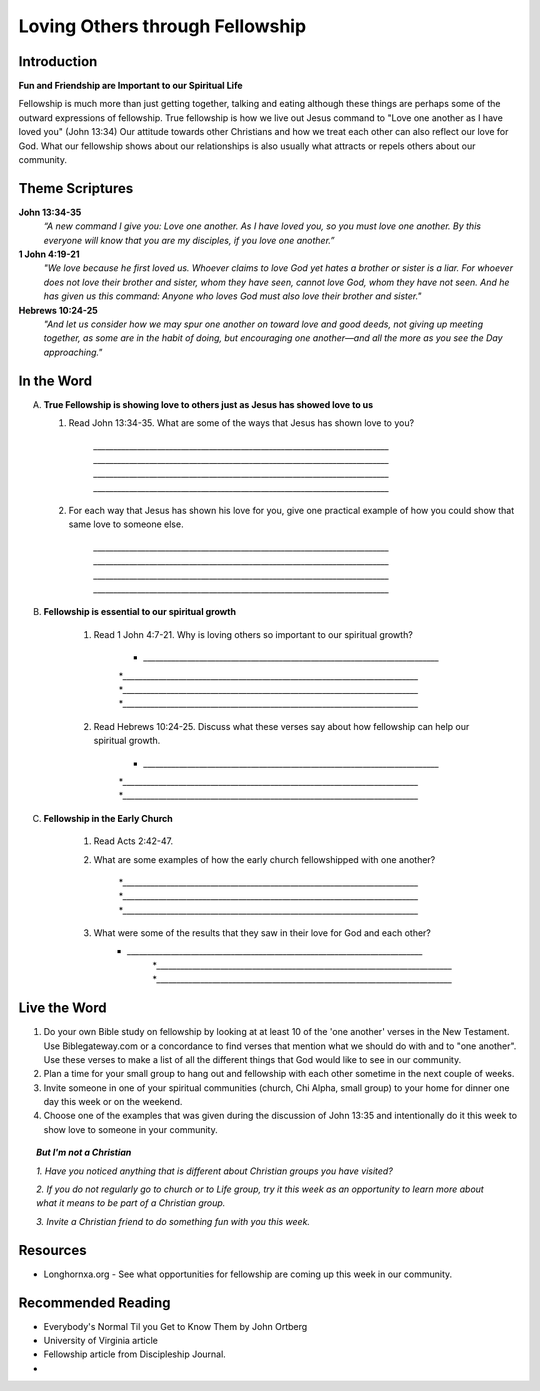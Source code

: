 ================================
Loving Others through Fellowship
================================

Introduction
------------

**Fun and Friendship are Important to our Spiritual Life**

Fellowship is much more than just getting together, talking and eating although these things are perhaps some of the outward expressions of fellowship. True fellowship is how we live out Jesus command to "Love one another as I have loved you" (John 13:34) Our attitude towards other Christians and how we treat each other can also reflect our love for God. What our fellowship shows about our relationships is also usually what attracts or repels others about our community. 

.. only:: leader

	How did it go?
	^^^^^^^^^^^^^^
	1.  From last week’s lesson what did you learn about obedience?
	2.  Was there any specific opportunity you had this week to practice obedience to God?
	3.  Were you able to meet with an accountability partner this week? 

  	.. topic:: *But, I'm not a Christian ...*
   		
    		* *When you were growing up who were you taught to obey? Was any religion part of your moral teaching as a child?*
     		* *What do you think are some of the things that God wants us to do in order to be able to say that we obey God?*

	Who We Are
	^^^^^^^^^^

	Discuss 
		If you could pick any woman in the Bible to be your mother, who would you pick? (Or woman in history if not familiar with Bible women)
		See suggestions in History Sharing Appendix.
 
	What About You?
	^^^^^^^^^^^^^^^
	1.  What kind of people do you enjoy spending time with?
	2.  When do you find it the most difficult to show love to someone?
	3.  Do you remember a time when someone really reached out to you to show you love and friendship when you needed it? 
	4.  If you could imagine the perfect Christian community, what would be some words to describe it? 

	.. topic:: *But, I'm not a Christian ...*

   			*1. What do you think about how Christians treat each other and people who are not Christians?*

   			*2. What are some of the ways that you can tell that someone truly cares about you and wants to be your friend?*



Theme Scriptures
----------------

**John 13:34-35**
	*“A new command I give you: Love one another. As I have loved you, so you must love one another. By this everyone will know that you are my disciples, if you love one another.”*

**1 John 4:19-21**
	*"We love because he first loved us. Whoever claims to love God yet hates a brother or sister is a liar. For whoever does not love their brother and sister, whom they have seen, cannot love God, whom they have not seen. And he has given us this command: Anyone who loves God must also love their brother and sister."*

**Hebrews 10:24-25**
	*"And let us consider how we may spur one another on toward love and good deeds, not giving up meeting together, as some are in the habit of doing, but encouraging one another—and all the more as you see the Day approaching."*


In the Word
-----------

A.	**True Fellowship is showing love to others just as Jesus has showed love to us**

	1. Read John 13:34-35. What are some of the ways that Jesus has shown love to you? 

		.. only:: leader
			.. topic:: *Leader Note* 
				For example: Jesus has accepted me just the way I am.  Jesus has forgiven me for the wrong things I have done. 
 		
 		`__________________________________________________________________________`
		`__________________________________________________________________________`
		`__________________________________________________________________________`
		`__________________________________________________________________________`

	2.  For each way that Jesus has shown his love for you, give one practical example of how you could show that same love to someone else. 

		`__________________________________________________________________________`
		`__________________________________________________________________________`
		`__________________________________________________________________________`
		`__________________________________________________________________________`
		
		.. only:: leader
			.. topic:: *Leader Note* 
				For example: Jesus has forgiven me.  I can forgive my roommate when he/she does something to offend or hurt me.
		
B. **Fellowship is essential to our spiritual growth**
				
	1. Read 1 John 4:7-21.  Why is loving others so important to our spiritual growth? 

		* `__________________________________________________________________________`
		*`__________________________________________________________________________`
	 	*`__________________________________________________________________________`
		*`__________________________________________________________________________`
	
	.. only:: leader
			.. topic:: *Leader Note*
				Answers may vary.  Here are some possible answers.
				1. Verse 8 - Whoever does not love does not know God.
				2. Verse 11 - As we grow in understanding God's love for us, we will grow in our love for one another
				3. Verse 17 - When we love others, we become more like Jesus. 
				4. Verse 20 - If we claim to love God but hate a brother or sister, we are liars and disobedient to what Christ commands.
			
	2. Read Hebrews 10:24-25. Discuss what these verses say about how fellowship can help our spiritual growth. 

 		 * `__________________________________________________________________________`
		 *`__________________________________________________________________________`
	 	 *`__________________________________________________________________________`
	  
	
	.. only:: leader

		.. topic:: *Leader Note*

			Some possible answers could include spurring each other on to love and good deeds (v.24), being obedient to the command to assemble together and encouraging each other (v. 25) 

C. **Fellowship in the Early Church**

	1. Read Acts 2:42-47. 
	   
	2. What are some examples of how the early church fellowshipped with one another?

 		 *`__________________________________________________________________________`
		 *`__________________________________________________________________________`
	 	 *`__________________________________________________________________________`

	3.  What were some of the results that they saw in their love for God and each other?
	     * `__________________________________________________________________________`
		 *`__________________________________________________________________________`
	 	 *`__________________________________________________________________________`

		

Live the Word
-------------
 
1. Do your own Bible study on fellowship by looking at at least 10 of the 'one another' verses in the New Testament.  Use Biblegateway.com or a concordance to find verses that mention what we should do with and to "one another".  Use these verses to make a list of all the different things that God would like to see in our community.
2. Plan a time for your small group to hang out and fellowship with each other sometime in the next couple of weeks. 
3. Invite someone in one of your spiritual communities (church, Chi Alpha, small group) to your home for dinner one day this week or on the weekend. 
4. Choose one of the examples that was given during the discussion of John 13:35 and intentionally do it this week to show love to someone in your community. 

.. topic:: *But I'm not a Christian* 

   *1. Have you noticed anything that is different about Christian groups you have visited?*
   
   *2. If you do not regularly go to church or to Life group, try it this week as an opportunity to learn more about what it means to be part of a Christian group.*

   *3. Invite a Christian friend to do something fun with you this week.*
  
Resources
---------
* Longhornxa.org  - See what opportunities for fellowship are coming up this week in our community.
 
Recommended Reading
------------------- 
* Everybody's Normal Til you Get to Know Them by John Ortberg
* University of Virginia article
* Fellowship article from Discipleship Journal. 
*

